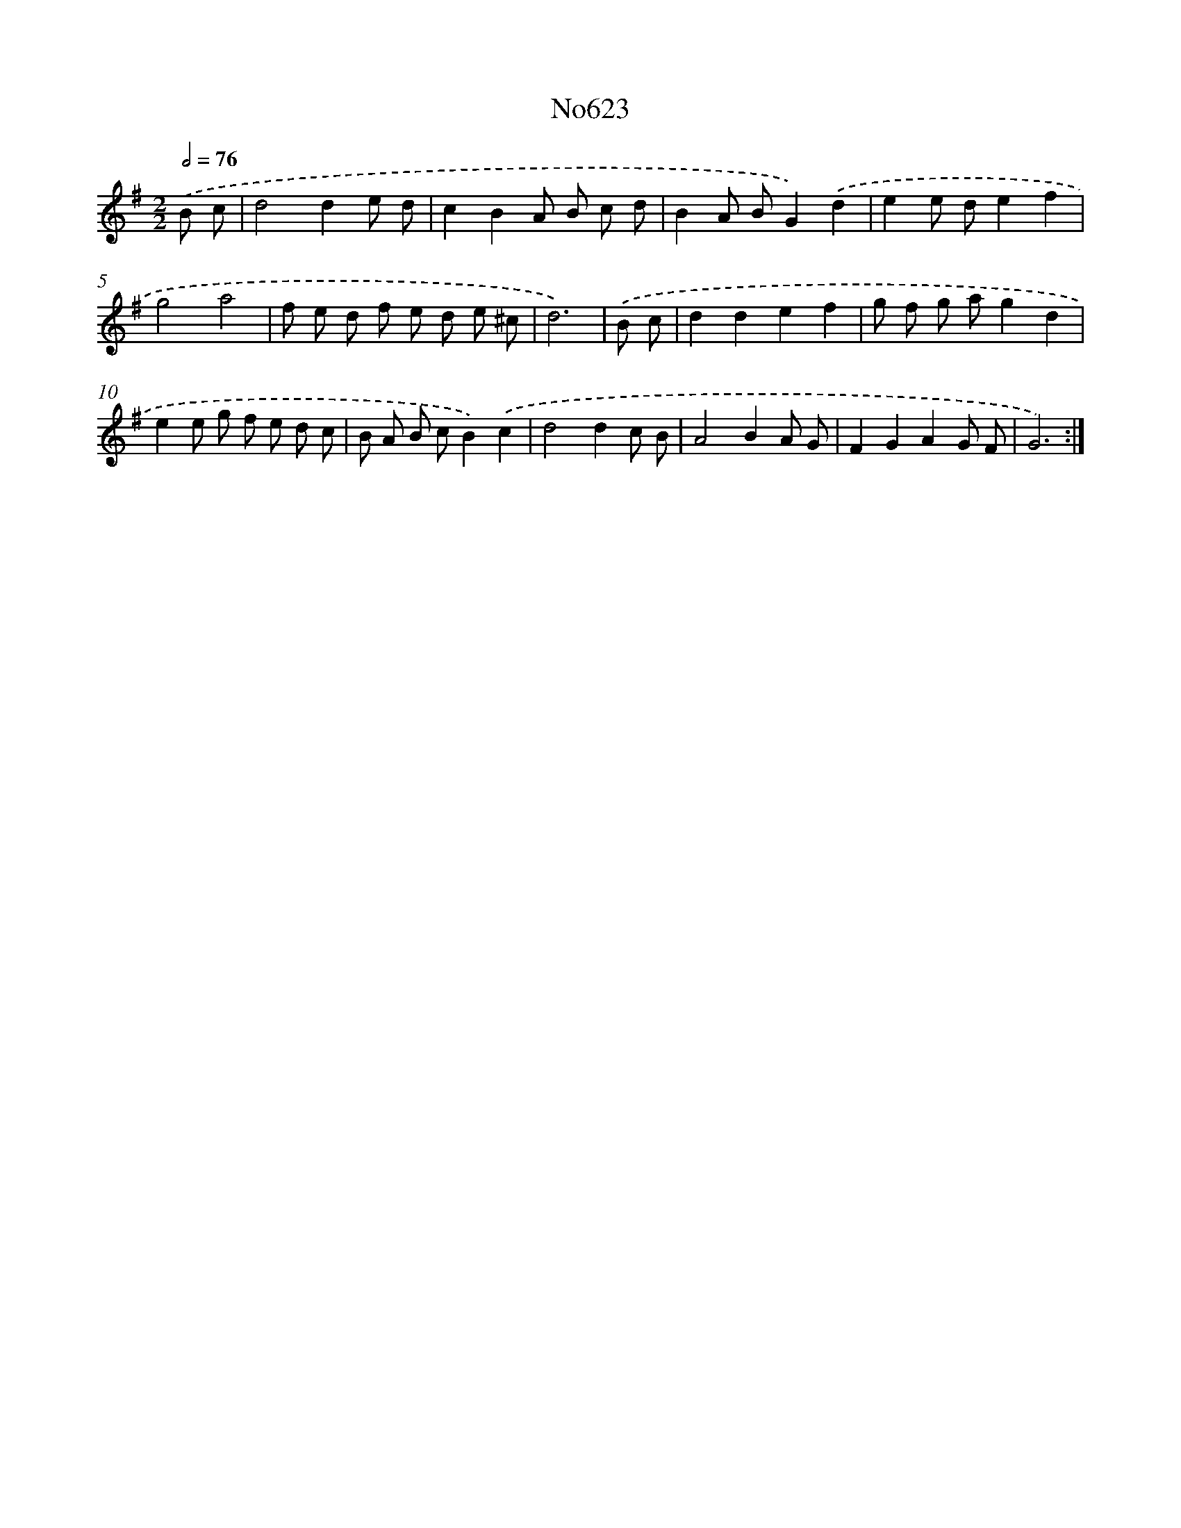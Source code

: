 X: 7072
T: No623
%%abc-version 2.0
%%abcx-abcm2ps-target-version 5.9.1 (29 Sep 2008)
%%abc-creator hum2abc beta
%%abcx-conversion-date 2018/11/01 14:36:34
%%humdrum-veritas 2745872184
%%humdrum-veritas-data 798879944
%%continueall 1
%%barnumbers 0
L: 1/8
M: 2/2
Q: 1/2=76
K: G clef=treble
.('B c [I:setbarnb 1]|
d4d2e d |
c2B2A B c d |
B2A BG2).('d2 |
e2e de2f2 |
g4a4 |
f e d f e d e ^c |
d6) |
.('B c [I:setbarnb 8]|
d2d2e2f2 |
g f g ag2d2 |
e2e g f e d c |
B A B cB2).('c2 |
d4d2c B |
A4B2A G |
F2G2A2G F |
G6) :|]
